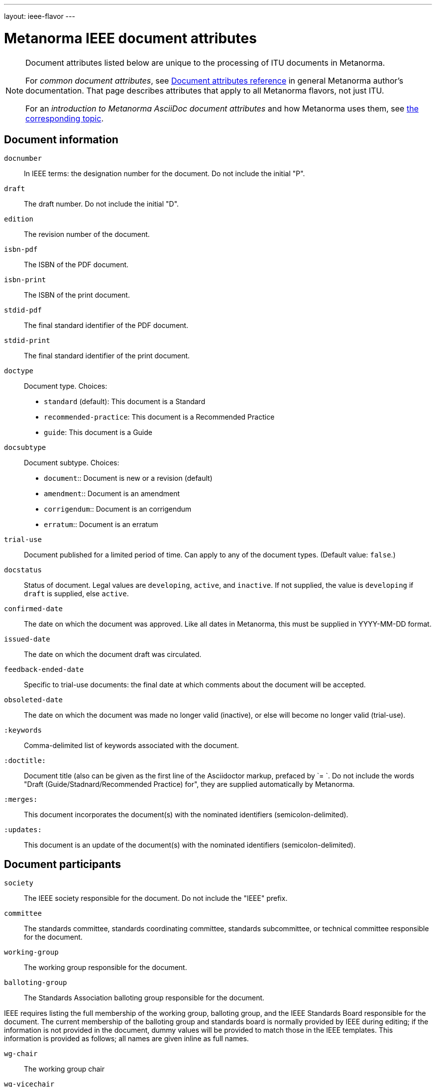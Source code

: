 ---
layout: ieee-flavor
---

= Metanorma IEEE document attributes

[[note_general_doc_ref_doc_attrib_ieee]]
[NOTE]
====
Document attributes listed below are unique to the processing of ITU documents in Metanorma.

For _common document attributes_, see link:/author/ref/document-attributes/[Document attributes reference] in general Metanorma author’s documentation. That page describes attributes that apply to all Metanorma flavors, not just ITU.

For an _introduction to Metanorma AsciiDoc document attributes_ and how Metanorma uses them, see link:/author/topics/document-format/meta-attributes/[the corresponding topic].
====

== Document information

`docnumber`:: In IEEE terms: the designation number for the document. Do not include the initial "P".

`draft`:: The draft number. Do not include the initial "D".
`edition`:: The revision number of the document.

`isbn-pdf`:: The ISBN of the PDF document.
`isbn-print`:: The ISBN of the print document.

`stdid-pdf`:: The final standard identifier of the PDF document.
`stdid-print`:: The final standard identifier of the print document.

`doctype`::
Document type. Choices:
+
--
* `standard` (default): This document is a Standard
* `recommended-practice`: This document is a Recommended Practice
* `guide`: This document is a Guide
--

`docsubtype`::
Document subtype. Choices:
+
--
* `document`:: Document is new or a revision (default)
* `amendment`:: Document is an amendment
* `corrigendum`:: Document is an corrigendum
* `erratum`:: Document is an erratum
--

`trial-use`:: Document published for a limited period of time. Can apply to any of the document types. (Default value: `false`.)

`docstatus`:: Status of document. Legal values are `developing`, `active`, and `inactive`. If not supplied, the value is `developing` if `draft` is supplied, else `active`.

`confirmed-date`:: The date on which the document was approved. Like all dates in Metanorma, this must be supplied in YYYY-MM-DD format.
`issued-date`:: The date on which the document draft was circulated.
`feedback-ended-date`:: Specific to trial-use documents: the final date at which comments about the document will be accepted.
`obsoleted-date`:: The date on which the document was made no longer valid (inactive), or else will become no longer valid (trial-use).

`:keywords`:: Comma-delimited list of keywords associated with the document.

`:doctitle:`:: Document title (also can be given as the first line of the Asciidoctor markup, prefaced by `= `.
Do not include the words "Draft (Guide/Stadnard/Recommended Practice) for", they are supplied automatically
by Metanorma.

`:merges:`:: This document incorporates the document(s) with the nominated identifiers (semicolon-delimited).
`:updates:`:: This document is an update of the document(s) with the nominated identifiers (semicolon-delimited).

== Document participants

`society`:: The IEEE society responsible for the document. Do not include the "IEEE" prefix.
`committee`:: The standards committee, standards coordinating committee, standards subcommittee, or technical committee responsible for the document.
`working-group`:: The working group responsible for the document.
`balloting-group`:: The Standards Association balloting group responsible for the document.

IEEE requires listing the full membership of the working group, balloting group, and
the IEEE Standards Board responsible for the document. The current membership of the balloting group and
standards board is normally provided by IEEE during editing; if the information is not provided in
the document, dummy values will be provided to match those in the IEEE templates.
This information is provided as follows; all names are given inline as full names.

`wg-chair`:: The working group chair
`wg-vicechair`:: The working group vice-chair
`wg-secretary`:: The working group secretary
`wg-members`:: The individual working group members, semicolon-delimited
`wg-org-members`:: The organisations that are working group members, semicolon-delimited

`balloting-group-members`:: The balloting group members, semicolon-delimited

`std-board-chair`:: The Standards Board chair
`std-board-vicechair`:: The Standards Board vice-chair
`std-board-pastchair`:: The Standards Board past chair
`std-board-secretary`:: The Standards Board secretary
`std-board-members`:: The Standards Board members, semicolon-delimited. Any emeritus members should be given with an asterisk at the end of their names

== Visual appearance

`:hierarchical-object-numbering:`::
If set, do not number tables and figures consecutively throughout the body of the
document, but restart numbering with each clause (hierarchically) +
+
Use in complex documents, with multiple tables or figures, that need to be tracked against
clauses for ease of lookup (so _Figure 6-3, Figure 6-4_, instead of _Figure 21, Figure 22_.)


